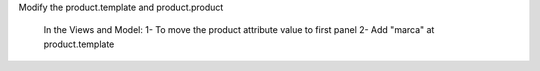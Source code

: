 

Modify the product.template and product.product

	In the Views and Model:
	1- To move the product attribute value to first panel
	2- Add "marca" at product.template 
